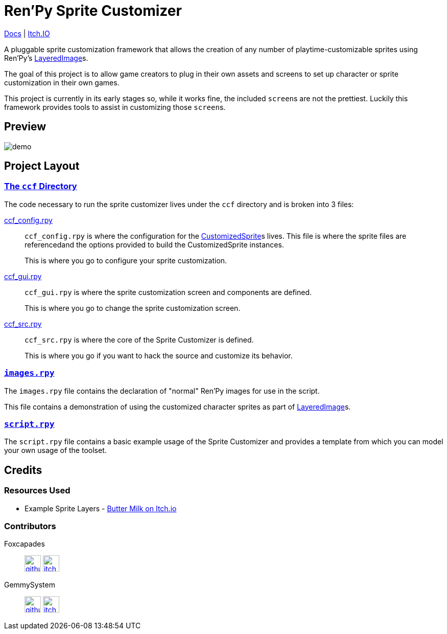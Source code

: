 = Ren'Py Sprite Customizer
:renpy-docs: https://www.renpy.org/doc/html

link:https://foxcapades.github.io/renpy-sprite-customizer/[Docs] |
link:https://foxcapades.itch.io/renpy-sprite-customizer[Itch.IO]

A pluggable sprite customization framework that allows the creation of any
number of playtime-customizable sprites using Ren'Py's
link:{renpy-docs}/layeredimage.html[LayeredImage]s.

The goal of this project is to allow game creators to plug in their own assets
and screens to set up character or sprite customization in their own games.

This project is currently in its early stages so, while it works fine, the
included ``screen``s are not the prettiest.  Luckily this framework provides
tools to assist in customizing those ``screen``s.

== Preview

image::docs/previews/demo.gif[]


== Project Layout

=== link:game/ccf[The `ccf` Directory]

The code necessary to run the sprite customizer lives under the `ccf` directory
and is broken into 3 files:

link:game/ccf/ccf_config.rpy[ccf_config.rpy]::

`ccf_config.rpy` is where the configuration for the
link:https://foxcapades.github.io/renpy-sprite-customizer/#custom-sprite[CustomizedSprite]s
lives.  This file is where the sprite files are referencedand the options
provided to build the CustomizedSprite instances.
+
This is where you go to configure your sprite customization.

link:game/ccf/ccf_gui.rpy[ccf_gui.rpy]::

`ccf_gui.rpy` is where the sprite customization screen and components are
defined.
+
This is where you go to change the sprite customization screen.

link:game/ccf/ccf_src.rpy[ccf_src.rpy]::

`ccf_src.rpy` is where the core of the Sprite Customizer is defined.
+
This is where you go if you want to hack the source and customize its behavior.

=== link:game/images.rpy[`images.rpy`]

The `images.rpy` file contains the declaration of "normal" Ren'Py images for use
in the script.

This file contains a demonstration of using the customized character sprites as
part of link:{renpy-docs}/layeredimage.html[LayeredImage]s.

=== link:game/script.rpy[`script.rpy`]

The `script.rpy` file contains a basic example usage of the Sprite Customizer
and provides a template from which you can model your own usage of the toolset.

== Credits

=== Resources Used

* Example Sprite Layers - link:https://butterymilk.itch.io/awfully-sweet[Butter Milk on Itch.io]

=== Contributors

Foxcapades::
image:docs/assets/github.svg[width=32, link="https://github.com/Foxcapades"]
image:docs/assets/itch-io.svg[width=32, link="https://foxcapades.itch.io/"]

GemmySystem::
image:docs/assets/github.svg[width=32, link="https://github.com/GemmySystem"]
image:docs/assets/itch-io.svg[width=32, link="https://gemmysystem.itch.io/"]